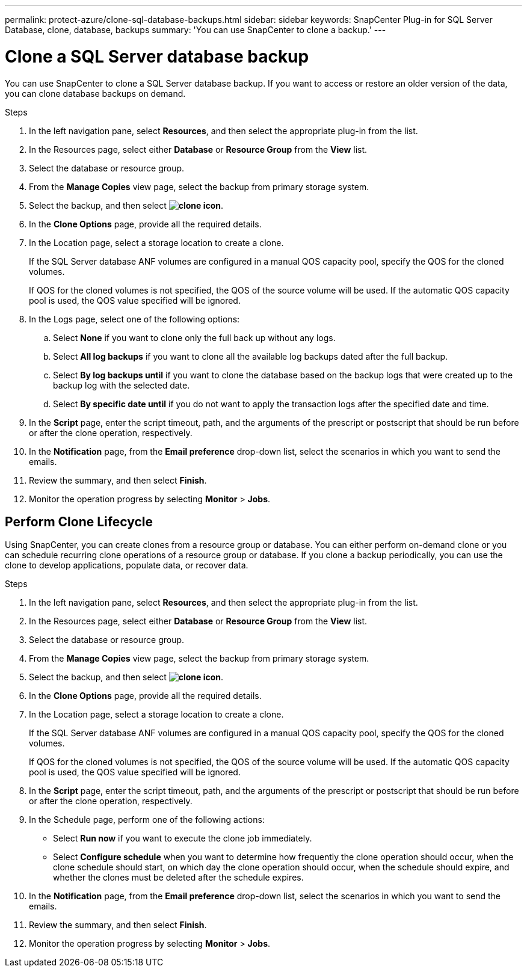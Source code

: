 ---
permalink: protect-azure/clone-sql-database-backups.html
sidebar: sidebar
keywords: SnapCenter Plug-in for SQL Server Database, clone, database, backups
summary: 'You can use SnapCenter to clone a backup.'
---

= Clone a SQL Server database backup
:icons: font
:imagesdir: ../media/

[.lead]

You can use SnapCenter to clone a SQL Server database backup. If you want to access or restore an older version of the data, you can clone database backups on demand.

.Steps

. In the left navigation pane, select *Resources*, and then select the appropriate plug-in from the list.
. In the Resources page, select either *Database* or *Resource Group* from the *View* list.
. Select the database or resource group.
. From the *Manage Copies* view page, select the backup from primary storage system.
. Select the backup, and then select *image:../media/clone_icon.gif[clone icon]*.
. In the *Clone Options* page, provide all the required details.
. In the Location page, select a storage location to create a clone.
+
If the SQL Server database ANF volumes are configured in a manual QOS capacity pool, specify the QOS for the cloned volumes.
+
If QOS for the cloned volumes is not specified, the QOS of the source volume will be used. If the automatic QOS capacity pool is used, the QOS value specified will be ignored.
. In the Logs page, select one of the following options:
.. Select *None* if you want to clone only the full back up without any logs.
.. Select *All log backups* if you want to clone all the available log backups dated after the full backup.
.. Select *By log backups until* if you want to clone the database based on the backup logs that were created up to the backup log with the selected date.
.. Select *By specific date until* if you do not want to apply the transaction logs after the specified date and time.
. In the *Script* page, enter the script timeout, path, and the arguments of the prescript or postscript that should be run before or after the clone operation, respectively.
. In the *Notification* page, from the *Email preference* drop-down list, select the scenarios in which you want to send the emails.
. Review the summary, and then select *Finish*.
. Monitor the operation progress by selecting *Monitor* > *Jobs*.

== Perform Clone Lifecycle

Using SnapCenter, you can create clones from a resource group or database. You can either perform on-demand clone or you can schedule recurring clone operations of a resource group or database. If you clone a backup periodically, you can use the clone to develop applications, populate data, or recover data.

.Steps

. In the left navigation pane, select *Resources*, and then select the appropriate plug-in from the list.
. In the Resources page, select either *Database* or *Resource Group* from the *View* list.
. Select the database or resource group.
. From the *Manage Copies* view page, select the backup from primary storage system.
. Select the backup, and then select *image:../media/clone_icon.gif[clone icon]*.
. In the *Clone Options* page, provide all the required details.
. In the Location page, select a storage location to create a clone.
+
If the SQL Server database ANF volumes are configured in a manual QOS capacity pool, specify the QOS for the cloned volumes.
+
If QOS for the cloned volumes is not specified, the QOS of the source volume will be used. If the automatic QOS capacity pool is used, the QOS value specified will be ignored.
. In the *Script* page, enter the script timeout, path, and the arguments of the prescript or postscript that should be run before or after the clone operation, respectively.
. In the Schedule page, perform one of the following actions:
** Select *Run now* if you want to execute the clone job immediately.
** Select *Configure schedule* when you want to determine how frequently the clone operation should occur, when the clone schedule should start, on which day the clone operation should occur, when the schedule should expire, and whether the clones must be deleted after the schedule expires.
. In the *Notification* page, from the *Email preference* drop-down list, select the scenarios in which you want to send the emails.
. Review the summary, and then select *Finish*.
. Monitor the operation progress by selecting *Monitor* > *Jobs*.







